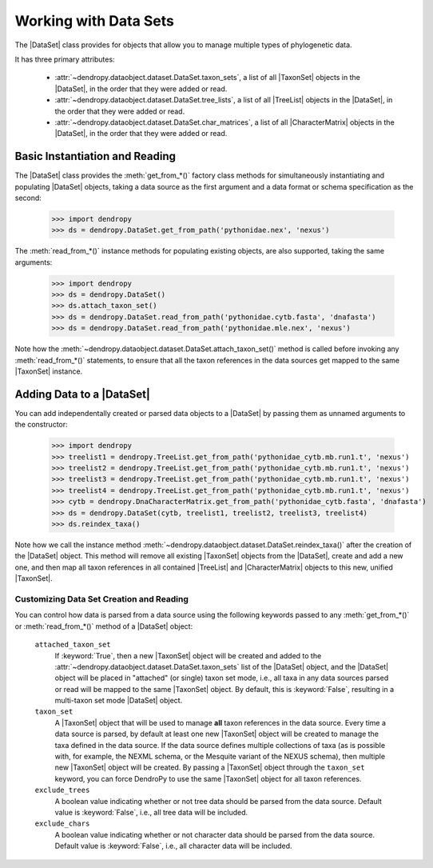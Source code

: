 **********************
Working with Data Sets
**********************

The |DataSet| class provides for objects that allow you to manage multiple types of phylogenetic data.

It has three primary attributes:

    - :attr:`~dendropy.dataobject.dataset.DataSet.taxon_sets`, a list of all |TaxonSet|         objects in the |DataSet|, in the order that they were added or read.
    - :attr:`~dendropy.dataobject.dataset.DataSet.tree_lists`, a list of all |TreeList| objects in the |DataSet|, in the order that they were added or read.
    - :attr:`~dendropy.dataobject.dataset.DataSet.char_matrices`, a list of all |CharacterMatrix| objects in the |DataSet|, in the order that they were added or read.

Basic Instantiation and Reading
-------------------------------

The |DataSet| class provides the :meth:`get_from_*()` factory class methods for simultaneously instantiating and populating |DataSet| objects, taking a data source as the first argument and a data format or schema specification as the second:

    >>> import dendropy
    >>> ds = dendropy.DataSet.get_from_path('pythonidae.nex', 'nexus')

The :meth:`read_from_*()` instance methods for populating existing objects, are also supported, taking the same arguments:

    >>> import dendropy
    >>> ds = dendropy.DataSet()
    >>> ds.attach_taxon_set()
    >>> ds = dendropy.DataSet.read_from_path('pythonidae.cytb.fasta', 'dnafasta')
    >>> ds = dendropy.DataSet.read_from_path('pythonidae.mle.nex', 'nexus')

Note how the :meth:`~dendropy.dataobject.dataset.DataSet.attach_taxon_set()` method is called before invoking any :meth:`read_from_*()` statements, to ensure that all the taxon references in the data sources get mapped to the same |TaxonSet| instance.

Adding Data to a |DataSet|
--------------------------

You can add independentally created or parsed data objects to a |DataSet| by passing them as unnamed arguments to the constructor:

    >>> import dendropy
    >>> treelist1 = dendropy.TreeList.get_from_path('pythonidae_cytb.mb.run1.t', 'nexus')
    >>> treelist2 = dendropy.TreeList.get_from_path('pythonidae_cytb.mb.run1.t', 'nexus')
    >>> treelist3 = dendropy.TreeList.get_from_path('pythonidae_cytb.mb.run1.t', 'nexus')
    >>> treelist4 = dendropy.TreeList.get_from_path('pythonidae_cytb.mb.run1.t', 'nexus')
    >>> cytb = dendropy.DnaCharacterMatrix.get_from_path('pythonidae_cytb.fasta', 'dnafasta')
    >>> ds = dendropy.DataSet(cytb, treelist1, treelist2, treelist3, treelist4)
    >>> ds.reindex_taxa()

Note how we call the instance method :meth:`~dendropy.dataobject.dataset.DataSet.reindex_taxa()` after the creation of the |DataSet| object.
This method will remove all existing |TaxonSet| objects from the |DataSet|, create and add a new one, and then map all taxon references in all contained |TreeList| and |CharacterMatrix| objects to this new, unified |TaxonSet|.

.. _Customizing_Data_Set_Creation_and_Reading:

Customizing Data Set Creation and Reading
=========================================

You can control how data is parsed from a data source using the following keywords passed to any :meth:`get_from_*()` or :meth:`read_from_*()` method of a |DataSet| object:

    ``attached_taxon_set``
        If :keyword:`True`, then a new |TaxonSet| object will be created and added to the :attr:`~dendropy.dataobject.dataset.DataSet.taxon_sets` list of the |DataSet| object, and the |DataSet| object will be placed in "attached" (or single) taxon set mode, i.e., all taxa in any data sources parsed or read will be mapped to the same |TaxonSet| object. By default, this is :keyword:`False`, resulting in a multi-taxon set mode |DataSet| object.

    ``taxon_set``
        A |TaxonSet| object that will be used to manage **all** taxon references in the data source.
        Every time a data source is parsed, by default at least one new |TaxonSet| object will be created to manage the taxa defined in the data source.
        If the data source defines multiple collections of taxa (as is possible with, for example, the NEXML schema, or the Mesquite variant of the NEXUS schema), then multiple new |TaxonSet| object will be created.
        By passing a |TaxonSet| object through the ``taxon_set`` keyword, you can force DendroPy to use the same |TaxonSet| object for all taxon references.

    ``exclude_trees``
        A boolean value indicating whether or not tree data should be parsed from the data source.
        Default value is :keyword:`False`, i.e., all tree data will be included.

    ``exclude_chars``
        A boolean value indicating whether or not character data should be parsed from the data source.
        Default value is :keyword:`False`, i.e., all character data will be included.
